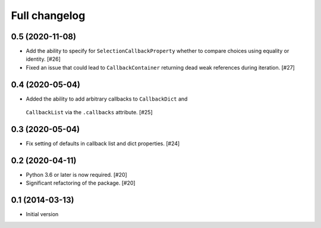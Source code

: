 Full changelog
==============

0.5 (2020-11-08)
----------------

* Add the ability to specify for ``SelectionCallbackProperty`` whether to
  compare choices using equality or identity. [#26]

* Fixed an issue that could lead to ``CallbackContainer`` returning dead
  weak references during iteration. [#27]

0.4 (2020-05-04)
----------------

* Added the ability to add arbitrary callbacks to ``CallbackDict`` and
 ``CallbackList`` via the ``.callbacks`` attribute. [#25]

0.3 (2020-05-04)
----------------

* Fix setting of defaults in callback list and dict properties. [#24]

0.2 (2020-04-11)
----------------

* Python 3.6 or later is now required. [#20]

* Significant refactoring of the package. [#20]

0.1 (2014-03-13)
----------------

* Initial version
